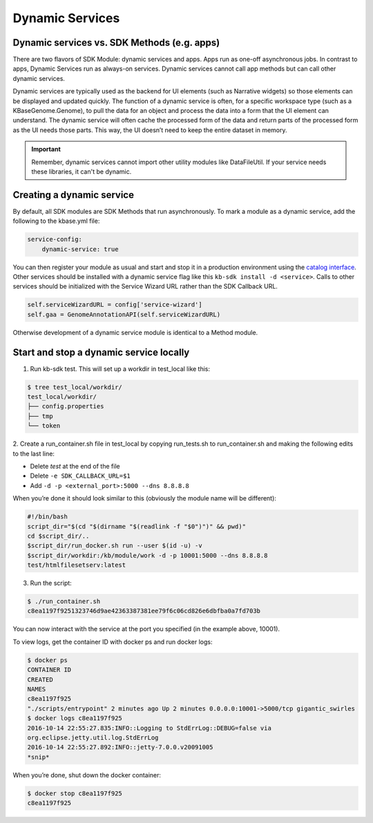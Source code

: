 Dynamic Services
================

Dynamic services vs. SDK Methods (e.g. apps)
--------------------------------------------

There are two flavors of SDK Module: dynamic services and apps. Apps run as one-off asynchronous jobs. In contrast to apps, Dynamic Services run as always-on services. Dynamic services cannot call app methods but can call other dynamic services.

Dynamic services are typically used as the backend for UI elements (such as Narrative widgets) so those elements can be displayed and updated quickly. The function of a dynamic service is often, for a specific workspace type (such as a KBaseGenome.Genome), to pull the data for an object and process the data into a form that the UI element can understand. The dynamic service will often cache the processed form of the data and return parts of the processed form as the UI needs those parts. This way, the UI doesn’t need to keep the entire dataset in memory.

.. important::

    Remember, dynamic services cannot import other utility modules like DataFileUtil. If your
    service needs these libraries, it can't be dynamic.

Creating a dynamic service
--------------------------

By default, all SDK modules are SDK Methods that run asynchronously. To mark a module as a
dynamic service, add the following to the kbase.yml file:

.. code-block:: yaml

    service-config:
        dynamic-service: true

You can then register your module as usual and start and stop it in a production environment using the `catalog interface`_.
Other services should be installed with a dynamic service flag like this ``kb-sdk install -d <service>``.
Calls to other services should be initialized with the Service Wizard URL rather than the SDK Callback URL.

.. code-block:: python

    self.serviceWizardURL = config['service-wizard']
    self.gaa = GenomeAnnotationAPI(self.serviceWizardURL)

Otherwise development of a dynamic service module is identical to a Method module.

Start and stop a dynamic service locally
----------------------------------------
1. Run kb-sdk test. This will set up a workdir in test_local like this:

.. code-block:: bash

    $ tree test_local/workdir/
    test_local/workdir/
    ├── config.properties
    ├── tmp
    └── token

2. Create a run_container.sh file in test_local by copying run_tests.sh to run_container.sh and
making the following edits to the last line:

* Delete `test` at the end of the file
* Delete ``-e SDK_CALLBACK_URL=$1``
* Add ``-d -p <external_port>:5000 --dns 8.8.8.8``

When you’re done it should look similar to this (obviously the module name will be different):

.. code-block:: bash

    #!/bin/bash
    script_dir="$(cd "$(dirname "$(readlink -f "$0")")" && pwd)"
    cd $script_dir/..
    $script_dir/run_docker.sh run --user $(id -u) -v
    $script_dir/workdir:/kb/module/work -d -p 10001:5000 --dns 8.8.8.8
    test/htmlfilesetserv:latest

3. Run the script:

.. code-block:: bash

    $ ./run_container.sh
    c8ea1197f9251323746d9ae42363387381ee79f6c06cd826e6dbfba0a7fd703b

You can now interact with the service at the port you specified (in the example above, 10001).

To view logs, get the container ID with docker ps and run docker logs:

.. code-block:: bash

    $ docker ps
    CONTAINER ID
    CREATED
    NAMES
    c8ea1197f925
    "./scripts/entrypoint" 2 minutes ago Up 2 minutes 0.0.0.0:10001->5000/tcp gigantic_swirles
    $ docker logs c8ea1197f925
    2016-10-14 22:55:27.835:INFO::Logging to StdErrLog::DEBUG=false via
    org.eclipse.jetty.util.log.StdErrLog
    2016-10-14 22:55:27.892:INFO::jetty-7.0.0.v20091005
    *snip*

When you’re done, shut down the docker container:

.. code-block:: bash

    $ docker stop c8ea1197f925
    c8ea1197f925

.. External links
.. _Catalog interface: https://appdev.kbase.us/#catalog/services